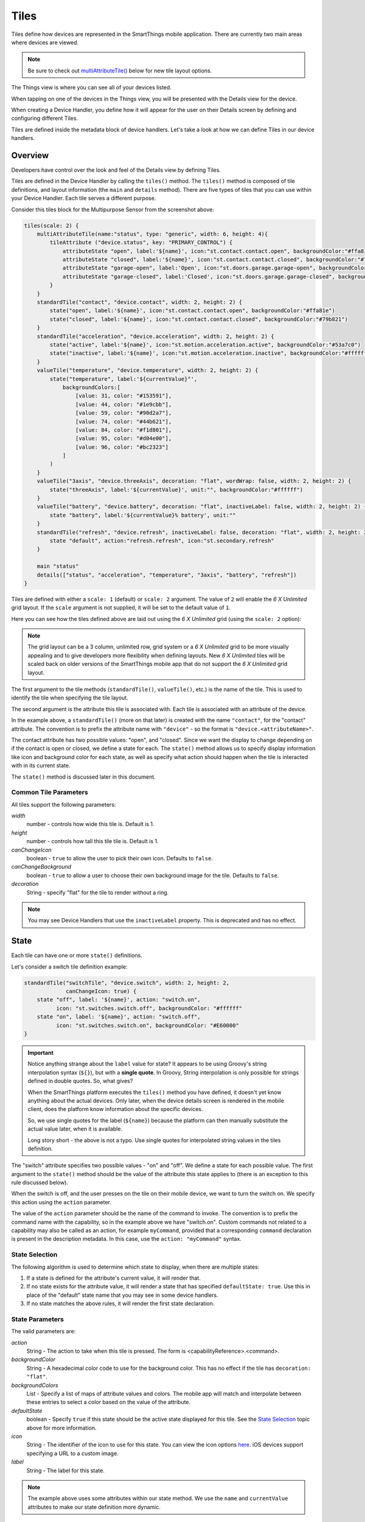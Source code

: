 .. _device-tiles:

=====
Tiles
=====

Tiles define how devices are represented in the SmartThings mobile application. There are currently two main areas where devices are viewed.

.. note::
  Be sure to check out `multiAttributeTile()`_ below for new tile layout options.

The Things view is where you can see all of your devices listed.

.. image:: ../img/device-types/things-view.png
   :width: 30%

When tapping on one of the devices in the Things view, you will be presented with the Details view for the device.

.. image:: ../img/device-types/details-view.png
   :width: 30%

When creating a Device Handler, you define how it will appear for the user on their Details screen by defining and configuring different Tiles.

Tiles are defined inside the metadata block of device handlers. Let's take a look at how we can define Tiles in our device handlers.

Overview
--------

Developers have control over the look and feel of the Details view by defining Tiles.

Tiles are defined in the Device Handler by calling the ``tiles()`` method. The ``tiles()`` method is composed of tile definitions, and layout information (the ``main`` and ``details`` method). There are five types of tiles that you can use within your Device Handler. Each tile serves a different purpose.

Consider this tiles block for the Multipurpose Sensor from the screenshot above:

.. code-block:: groovy

    tiles(scale: 2) {
        multiAttributeTile(name:"status", type: "generic", width: 6, height: 4){
            tileAttribute ("device.status", key: "PRIMARY_CONTROL") {
                attributeState "open", label:'${name}', icon:"st.contact.contact.open", backgroundColor:"#ffa81e"
                attributeState "closed", label:'${name}', icon:"st.contact.contact.closed", backgroundColor:"#79b821"
                attributeState "garage-open", label:'Open', icon:"st.doors.garage.garage-open", backgroundColor:"#ffa81e"
                attributeState "garage-closed", label:'Closed', icon:"st.doors.garage.garage-closed", backgroundColor:"#79b821"
            }
        }
        standardTile("contact", "device.contact", width: 2, height: 2) {
            state("open", label:'${name}', icon:"st.contact.contact.open", backgroundColor:"#ffa81e")
            state("closed", label:'${name}', icon:"st.contact.contact.closed", backgroundColor:"#79b821")
        }
        standardTile("acceleration", "device.acceleration", width: 2, height: 2) {
            state("active", label:'${name}', icon:"st.motion.acceleration.active", backgroundColor:"#53a7c0")
            state("inactive", label:'${name}', icon:"st.motion.acceleration.inactive", backgroundColor:"#ffffff")
        }
        valueTile("temperature", "device.temperature", width: 2, height: 2) {
            state("temperature", label:'${currentValue}°',
                backgroundColors:[
                    [value: 31, color: "#153591"],
                    [value: 44, color: "#1e9cbb"],
                    [value: 59, color: "#90d2a7"],
                    [value: 74, color: "#44b621"],
                    [value: 84, color: "#f1d801"],
                    [value: 95, color: "#d04e00"],
                    [value: 96, color: "#bc2323"]
                ]
            )
        }
        valueTile("3axis", "device.threeAxis", decoration: "flat", wordWrap: false, width: 2, height: 2) {
            state("threeAxis", label:'${currentValue}', unit:"", backgroundColor:"#ffffff")
        }
        valueTile("battery", "device.battery", decoration: "flat", inactiveLabel: false, width: 2, height: 2) {
            state "battery", label:'${currentValue}% battery', unit:""
        }
        standardTile("refresh", "device.refresh", inactiveLabel: false, decoration: "flat", width: 2, height: 2) {
            state "default", action:"refresh.refresh", icon:"st.secondary.refresh"
        }

        main "status"
        details(["status", "acceleration", "temperature", "3axis", "battery", "refresh"])
    }

Tiles are defined with either a ``scale: 1`` (default) or ``scale: 2`` argument. The value of ``2`` will enable the *6 X Unlimited* grid layout. If the ``scale`` argument is not supplied, it will be set to the default value of ``1``.

Here you can see how the tiles defined above are laid out using the *6 X Unlimited* grid (using the ``scale: 2`` option):

.. image:: ../img/device-types/grid-layout.png
   :width: 30%

.. note::

  The grid layout can be a 3 column, unlimited row, grid system or a *6 X Unlimited* grid to be more visually appealing and to give developers more flexibility when defining layouts. New *6 X Unlimited* tiles will be scaled back on older versions of the SmartThings mobile app that do not support the *6 X Unlimited* grid layout.

The first argument to the tile methods (``standardTile()``, ``valueTile()``, etc.) is the name of the tile. This is used to identify the tile when specifying the tile layout.

The second argument is the attribute this tile is associated with. Each tile is associated with an attribute of the device.

In the example above, a ``standardTile()`` (more on that later) is created with the name ``"contact"``, for the "contact" attribute. The convention is to prefix the attribute name with ``"device"`` - so the format is ``"device.<attributeName>"``.

The contact attribute has two possible values: "open", and "closed". Since we want the display to change depending on if the contact is open or closed, we define a state for each. The ``state()`` method allows us to specify display information like icon and background color for each state, as well as specify what action should happen when the tile is interacted with in its current state.

The ``state()`` method is discussed later in this document.

Common Tile Parameters
~~~~~~~~~~~~~~~~~~~~~~

All tiles support the following parameters:

*width*
    number - controls how wide this tile is. Default is 1.
*height*
    number - controls how tall this tile tile is. Default is 1.
*canChangeIcon*
    boolean - ``true`` to allow the user to pick their own icon. Defaults to ``false``.
*canChangeBackground*
    boolean - ``true`` to allow a user to choose their own background image for the tile. Defaults to ``false``.
*decoration*
    String - specify "flat" for the tile to render without a ring.

.. note::

    You may see Device Handlers that use the ``inactiveLabel`` property. This is deprecated and has no effect.

State
-----

Each tile can have one or more ``state()`` definitions.

Let's consider a switch tile definition example:

.. code-block:: groovy

    standardTile("switchTile", "device.switch", width: 2, height: 2,
                 canChangeIcon: true) {
        state "off", label: '${name}', action: "switch.on",
              icon: "st.switches.switch.off", backgroundColor: "#ffffff"
        state "on", label: '${name}', action: "switch.off",
              icon: "st.switches.switch.on", backgroundColor: "#E60000"
    }

.. important::

    Notice anything strange about the ``label`` value for state? It appears to be using Groovy's string interpolation syntax (``${}``), but with a **single quote**. In Groovy, String interpolation is only possible for strings defined in double quotes. So, what gives?

    When the SmartThings platform executes the ``tiles()`` method you have defined, it doesn't yet know anything about the actual devices. Only later, when the device details screen is rendered in the mobile client, does the platform know information about the specific devices.

    So, we use single quotes for the label (``${name}``) because the platform can then manually substitute the actual value later, when it is available.

    Long story short - the above is not a typo. Use single quotes for interpolated string values in the tiles definition.


The "switch" attribute specifies two possible values - "on" and "off". We define a state for each possible value. The first argument to the ``state()`` method should be the value of the attribute this state applies to (there is an exception to this rule discussed below).

When the switch is off, and the user presses on the tile on their mobile device, we want to turn the switch on. We specify this action using the ``action`` parameter.

The value of the ``action`` parameter should be the name of the command to invoke. The convention is to prefix the command name with the capability, so in the example above we have "switch.on". Custom commands not related to a capability may also be called as an action, for example ``myCommand``, provided that a corresponding ``command`` declaration is present in the description metadata. In this case, use the ``action: "myCommand"`` syntax.

State Selection
~~~~~~~~~~~~~~~

The following algorithm is used to determine which state to display, when there are multiple states:

#. If a state is defined for the attribute's current value, it will render that.
#. If no state exists for the attribute value, it will render a state that has specified ``defaultState: true``. Use this in place of the "default" state name that you may see in some device handlers.
#. If no state matches the above rules, it will render the first state declaration.

State Parameters
~~~~~~~~~~~~~~~~

The valid parameters are:

*action*
    String - The action to take when this tile is pressed. The form is <capabilityReference>.<command>.
*backgroundColor*
    String - A hexadecimal color code to use for the background color. This has no effect if the tile has ``decoration: "flat"``.
*backgroundColors*
     List - Specify a list of maps of attribute values and colors. The mobile app will match and interpolate between these entries to select a color based on the value of the attribute.
*defaultState*
    boolean - Specify ``true`` if this state should be the active state displayed for this tile. See the `State Selection`_ topic above for more information.
*icon*
    String - The identifier of the icon to use for this state. You can view the icon options `here <http://scripts.3dgo.net/smartthings/icons>`__. iOS devices support specifying a URL to a custom image.
*label*
    String - The label for this state.


.. note::

    The example above uses some attributes within our state method. We use the ``name`` and ``currentValue`` attributes to make our state definition more dynamic.


Tile Definitions
----------------

standardTile()
~~~~~~~~~~~~~~

Use a standard tile to display current state information. For example, to show that a switch is on or off, or that there is or is not motion.

.. code-block:: groovy

    standardTile("water", "device.water", width: 2, height: 2) {
        state "dry", icon:"st.alarm.water.dry", backgroundColor:"#ffffff"
        state "wet", icon:"st.alarm.water.wet", backgroundColor:"#53a7c0"
    }

The above tile definition would render as (when wet):

.. figure:: ../img/device-types/moisture-tile.png

controlTile()
~~~~~~~~~~~~~

Use a control tile to display a tile that allows the user to input a value within a range. A common use case for a control tile is a light dimmer.

In addition to name and attribute parameters, ``controlTile()`` requires a third argument to specify the type of control. The valid arguments are "slider" and "color".

*name*
    Name of this tile.
*attribute*
    Attribute that this tile displays
*type*
    The type of control. Valid types are "slider" and "color"

.. code-block:: groovy

    controlTile("levelSliderControl", "device.level", "slider",
                height: 1, width: 2) {
        state "level", action:"switch level.setLevel"
    }

This renders as:

.. figure:: ../img/device-types/control-tile.png

You can also specify a custom range by using a ``range`` parameter. It is a string, and is in the form ``"(<lower bound>..<upper bound>)"``

.. code-block:: groovy

    controlTile("levelSliderControl", "device.level", "slider", height: 1,
                 width: 2, inactiveLabel: false, range:"(0..100)") {
        state "level", action:"switch level.setLevel"
    }

valueTile()
~~~~~~~~~~~

Use a value tile to display a tile that displays a specific value. Typical examples include temperature, humidity, or power values.

.. code-block:: groovy

    valueTile("power", "device.power", decoration: "flat") {
        state "power", label:'${currentValue} W'
    }

This renders as:

.. figure:: ../img/device-types/value-tile-power.png


carouselTile()
~~~~~~~~~~~~~~

A carousel tile is often used in conjunction with the Image Capture capability, to allow users to scroll through recent pictures.

Many of the camera Device Handlers will make use of the ``carouselTile()``.

.. code-block:: groovy

    carouselTile("cameraDetails", "device.image", width: 3, height: 2) { }


.. figure:: ../img/device-types/carouselTile.jpg

multiAttributeTile()
~~~~~~~~~~~~~~~~~~~~

.. warning::
     Currently there is a parity issue between Android and iOS platforms in regard to how multiAttribute tiles work. There is currently work being done on the Android platform to address this. In the meantime, some things stated here about multiAttributeTiles may not work as expected on the Android platform.

Multi-Attribute Tiles combine multiple attributes into a single tile presented with a rich UI. Here are some of the types of tiles that you can create:

==================================================    ==================================================    ==================================================    ==================================================
Lighting                                              Thermostat                                            Video Player                                          Generic (Default)
.. image:: ../img/device-types/lighting.png           .. image:: ../img/device-types/thermostattile.png     .. image:: ../img/device-types/video.png              .. image:: ../img/device-types/generic.png
==================================================    ==================================================    ==================================================    ==================================================

Multi-Attribute Tiles must be given a width of 6 and a height of 4. To enable this, the ``tiles`` block of your Device Handler must use the new *6 X Unlimited* grid layout.

.. code-block:: groovy

  tiles(scale: 2) {
    ...
  }

The ``multiAttributeTile()`` method works much like any of the other tile methods currently available. Let's look at an example of a simple generic tile for a contact sensor.

.. code-block:: groovy

  tiles(scale: 2) {
    multiAttributeTile(name:"richcontact", type:"generic", width:6, height:4) {
      tileAttribute("device.contact", key: "PRIMARY_CONTROL") {
        attributeState "open", label: '${name}', icon:"st.contact.contact.open", backgroundColor:"#ffa81e"
        attributeState "closed", label:'${name}', icon:"st.contact.contact.closed", backgroundColor:"#79b821"
      }
    }

    main "richcontact"
    details "richcontact"
  }

The above code renders a device details page looking like this:

.. image:: ../img/device-types/contact.png
   :width: 30%

The ``multiAttributeTile()`` method accepts the same parameters as any other tile, with the notable addition of ``type``. Valid options for ``type`` are ``"generic"``, ``"lighting"``, ``"thermostat"``, and ``"video"``.

.. note::

    The only ``multiAttributeTile()`` ``type`` option that exhibits special behavior today is ``"thermostat"`` (see below). While the other options are currently only placeholders, we recommend you use the proper type for your given Device Handler.

    Also worth noting is that you may see other types of tiles in existing Device Handlers. Tiles that are not documented here should be considered experimental, and subject to change.

The power of Multi-Attribute Tiles comes from its child method parameter, ``tileAttribute()``. Each ``tileAttribute()`` declaration defines an attribute that should be visible on the multi attribute tile. The ``tileAttribute()`` method currently supports two parameters:

*tileAttribute(attribute, key)*

- The ``attribute`` parameter is the device attribute that the tile attribute represents. For example, device.contact or device.level.
- the ``key`` parameter can have the following values:

===================  ====================================  =====================================================
Value                Meaning                               Example
===================  ====================================  =====================================================
PRIMARY_CONTROL      Main control in middle                .. image:: ../img/device-types/PRIMARY_CONTROL.png
SECONDARY_CONTROL    Textual status message                .. image:: ../img/device-types/SECONDARY_CONTROL.png
SLIDER_CONTROL       Slider above primary control          .. image:: ../img/device-types/SLIDER_CONTROL.png
COLOR_CONTROL        Color palette button                  .. image:: ../img/device-types/COLOR_CONTROL.png
VALUE_CONTROL        Up and down buttons (see note below)  .. image:: ../img/device-types/VALUE_CONTROL.png
===================  ====================================  =====================================================

.. note::

  The color of the multi-attribute tile is controlled by the PRIMARY_CONTROL tile attribute, or in the case of a ``"thermostat"`` type, the OPERATING_STATE attribute will be used (see below). It will default to a light gray color. If the PRIMARY_CONTROL attribute contains states that change the color, the color of the multi attribute tile will also change.

The last piece of the puzzle is *state*. ``tileAttribute()`` can support *states* just like other tile types. This is done with the new method ``attributeState()``. From the contact example above:

.. code-block:: groovy

  tileAttribute("device.contact", key: "PRIMARY_CONTROL") {
    attributeState "open", label: '${name}', icon:"st.contact.contact.open", backgroundColor:"#ffa81e"
    attributeState "closed", label:'${name}', icon:"st.contact.contact.closed", backgroundColor:"#79b821"
  }

This will render the main control in the middle (because ``key`` is ``"PRIMARY_CONTROL"``), with one of two states: "open" label, open icon, and yellow color; or "closed" label, closed icon, and green color.

``attributeState()`` accepts all the same parameters as the ``state()`` method for all other tiles. This means you can supply actions just as you would for ``state()``, to trigger actions when tapping on the control.

A word on the ``VALUE_CONTROL`` attribute
~~~~~~~~~~~~~~~~~~~~~~~~~~~~~~~~~

As of client version 2.1.0 (iOS and Android), the ``VALUE_CONTROL`` attribute has been improved to allow device type handlers to perform discrete actions for the Up and Down buttons. You can improve your device type handlers by specifying two states with specific names: ``VALUE_UP`` and ``VALUE_DOWN``. The actions associated with these two states will be used for each of the buttons. If you don't change your device type handler, the old approach will still work, though this may be deprecated and eliminated in the future.

Multi-Attribute Tiles With ``type: "thermostat"``
~~~~~~~~~~~~~~~~~~~~~~~~~~~~~~~~~

.. image:: ../img/device-types/multi-thermostat-tile.png
   :width: 30%

As you can see in the image above, the main distinction thermostat tiles have over the other documented types is the presence of a status label at the bottom of the tile. This label provides users with more information on the state of their thermostat. Additionally, thermostat tiles also look to the OPERATING_STATE attribute for its background color, falling back on PRIMARY_CONTROL's color(s).

In order to provide the relevant data to present the label, we've created four additional attributes you should include.

===================  ============================================  ================================================================================================================
Value                Meaning                                       Notes
===================  ============================================  ================================================================================================================
OPERATING_STATE      What the thermostat is doing                  The label will not show if OPERATING_STATE is omitted, as this is the baseline amount of meaningful information.
THERMOSTAT_MODE      Thermostat mode (i.e. Heat, Cool, or Auto)    This allows the user to know the mode (and temperature) if the system is idle (e.g. "Idle—Heat at 66°")
HEATING_SETPOINT     At which point the system will begin heating  Informs the user when heating will start (or stop, if currently heating)
COOLING_SETPOINT     At which point the system will begin cooling  Informs the user when cooling will start (or stop, if currently cooling)
===================  ============================================  =====================================================

.. note::

  Only OPERATING_STATE is required to present the status label, but providing all four attributes will ensure the best experience for your users.

Here is an example of a fully-attributed thermostat. Try to model your own device handler after the following for best results.

.. code-block:: groovy

  multiAttributeTile(name:"thermostatMulti", type:"thermostat", width:6, height:4) {
    tileAttribute("device.temperature", key: "PRIMARY_CONTROL") {
      attributeState("default", label:'${currentValue}', unit:"dF")
    }
    tileAttribute("device.temperature", key: "VALUE_CONTROL") {
      attributeState("VALUE_UP", action: "temperatureUp")
      attributeState("VALUE_DOWN", action: "temperatureDown")
    }
    tileAttribute("device.humidity", key: "SECONDARY_CONTROL") {
      attributeState("default", label:'${currentValue}%', unit:"%")
    }
    tileAttribute("device.thermostatOperatingState", key: "OPERATING_STATE") {
      attributeState("idle", backgroundColor:"#44b621")
      attributeState("heating", backgroundColor:"#ffa81e")
      attributeState("cooling", backgroundColor:"#269bd2")
    }
    tileAttribute("device.thermostatMode", key: "THERMOSTAT_MODE") {
      attributeState("off", label:'${name}')
      attributeState("heat", label:'${name}')
      attributeState("cool", label:'${name}')
      attributeState("auto", label:'${name}')
    }
    tileAttribute("device.heatingSetpoint", key: "HEATING_SETPOINT") {
      attributeState("default", label:'${currentValue}', unit:"dF")
    }
    tileAttribute("device.coolingSetpoint", key: "COOLING_SETPOINT") {
      attributeState("default", label:'${currentValue}', unit:"dF")
    }
  }

Tile Layouts
------------

To control which tile shows up on the things screen, use the ``main`` method in the ``tiles`` closure.
The ``details`` method defines an ordered list (will render from left-to-right, top-to-bottom) of tiles to display on the tile details screen.

.. code-block:: groovy

    tiles {
        // tile definitions. Assume tiles named "tileName1"
        // and "tileName2" created here.

        main "tileName1"
        details(["tileName1", "tileName2"])
    }

Examples
--------

All Devices define ``tiles``, but here are a few examples (ordered from simpler to more complex) that illustrate using many of the tiles discussed above:

- `SmartSense Multi Sensor`_
- `CentraLite Dimmer`_
- `Hue Bulb`_

.. _SmartSense Multi Sensor: https://github.com/SmartThingsCommunity/SmartThingsPublic/blob/master/devicetypes/smartthings/smartsense-multi-sensor.src/smartsense-multi-sensor.groovy
.. _CentraLite Dimmer: https://github.com/SmartThingsCommunity/SmartThingsPublic/blob/master/devicetypes/smartthings/centralite-dimmer.src/centralite-dimmer.groovy
.. _Hue Bulb: https://github.com/SmartThingsCommunity/SmartThingsPublic/blob/master/devicetypes/smartthings/hue-bulb.src/hue-bulb.groovy

